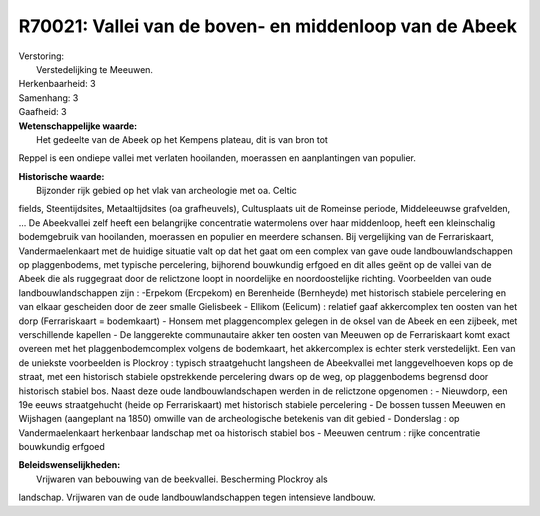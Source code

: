 R70021: Vallei van de boven- en middenloop van de Abeek
=======================================================

| Verstoring:
|  Verstedelijking te Meeuwen.

| Herkenbaarheid: 3

| Samenhang: 3

| Gaafheid: 3

| **Wetenschappelijke waarde:**
|  Het gedeelte van de Abeek op het Kempens plateau, dit is van bron tot
Reppel is een ondiepe vallei met verlaten hooilanden, moerassen en
aanplantingen van populier.

| **Historische waarde:**
|  Bijzonder rijk gebied op het vlak van archeologie met oa. Celtic
fields, Steentijdsites, Metaaltijdsites (oa grafheuvels), Cultusplaats
uit de Romeinse periode, Middeleeuwse grafvelden, ... De Abeekvallei
zelf heeft een belangrijke concentratie watermolens over haar
middenloop, heeft een kleinschalig bodemgebruik van hooilanden,
moerassen en populier en meerdere schansen. Bij vergelijking van de
Ferrariskaart, Vandermaelenkaart met de huidige situatie valt op dat het
gaat om een complex van gave oude landbouwlandschappen op plaggenbodems,
met typische percelering, bijhorend bouwkundig erfgoed en dit alles
geënt op de vallei van de Abeek die als ruggegraat door de relictzone
loopt in noordelijke en noordoostelijke richting. Voorbeelden van oude
landbouwlandschappen zijn : -Erpekom (Ercpekom) en Berenheide
(Bernheyde) met historisch stabiele percelering en van elkaar gescheiden
door de zeer smalle Gielisbeek - Ellikom (Eelicum) : relatief gaaf
akkercomplex ten oosten van het dorp (Ferrariskaart = bodemkaart) -
Honsem met plaggencomplex gelegen in de oksel van de Abeek en een
zijbeek, met verschillende kapellen - De langgerekte communautaire akker
ten oosten van Meeuwen op de Ferrariskaart komt exact overeen met het
plaggenbodemcomplex volgens de bodemkaart, het akkercomplex is echter
sterk verstedelijkt. Een van de uniekste voorbeelden is Plockroy :
typisch straatgehucht langsheen de Abeekvallei met langgevelhoeven kops
op de straat, met een historisch stabiele opstrekkende percelering dwars
op de weg, op plaggenbodems begrensd door historisch stabiel bos. Naast
deze oude landbouwlandschapen werden in de relictzone opgenomen : -
Nieuwdorp, een 19e eeuws straatgehucht (heide op Ferrariskaart) met
historisch stabiele percelering - De bossen tussen Meeuwen en Wijshagen
(aangeplant na 1850) omwille van de archeologische betekenis van dit
gebied - Donderslag : op Vandermaelenkaart herkenbaar landschap met oa
historisch stabiel bos - Meeuwen centrum : rijke concentratie bouwkundig
erfgoed



| **Beleidswenselijkheden:**
|  Vrijwaren van bebouwing van de beekvallei. Bescherming Plockroy als
landschap. Vrijwaren van de oude landbouwlandschappen tegen intensieve
landbouw.
